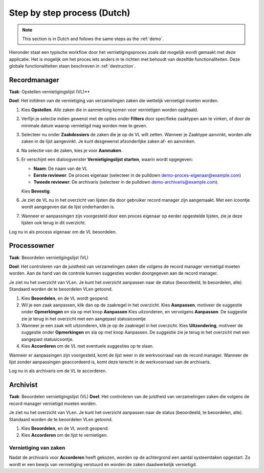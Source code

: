 ============================
Step by step process (Dutch)
============================

.. note:: This section is in Dutch and follows the same steps as the :ref:`demo`.

Hieronder staat een typische workflow door het vernietigingsproces zoals dat
mogelijk wordt gemaakt met deze applicatie. Het is mogelijk om het proces iets
anders in te richten met behoudt van dezelfde functionaliteiten. Deze globale
functionaliteiten staan beschreven in :ref:`destruction`.

Recordmanager
=============

**Taak**: Opstellen vernietigingslijst (VL)**

**Doel**: Het initiëren van de vernietiging van verzamelingen zaken die wettelijk vernietigd moeten worden.

1. Kies **Opstellen**. Alle zaken die in aanmerking komen voor vernietigen worden opghaald.
2. Verfijn je selectie indien gewenst met de opties onder **Filters** door specifieke zaaktypen aan te vinken, of door de minimale datum waarop vernietigd mag worden mee te geven.
3. Selecteer nu onder **Zaakdossiers** de zaken die je op de VL wilt zetten. Wanneer je Zaaktype aanvinkt, worden alle zaken in de lijst aangevinkt. Je kunt desgewenst afzonderlijke zaken af- en aanvinken.
4. Na selectie van de zaken, kies je voor **Aanmaken**.
5. Er verschijnt een dialoogvenster **Vernietigingslijst starten**, waarin wordt opgegeven:

   * **Naam**: De naam van de VL
   * **Eerste reviewer**: De proces eigenaar (selecteer in de pulldown demo-proces-eigenaar@example.com)
   * **Tweede reviewer**: De archivaris (selecteer in de pulldown demo-archivaris@example.com).

   Kies **Bevestig**.

6.    Je ziet de VL nu in het overzicht van lijsten die door gebruiker record manager zijn aangemaakt. Met een icoontje wordt aangegeven dat de lijst onderhanden is.
7. Wanneer er aanpassingen zijn voorgesteld door een proces eigenaar op eerder opgestelde lijsten, zie je deze lijsten ook terug in dit overzicht.

Log nu in als process eigenaar om de VL beoordelen.

Processowner
============

**Taak**: Beoordelen vernietigingslijst (VL)

**Doel**: Het controleren van de juistheid van verzamelingen zaken die volgens de record manager vernietigd moeten worden. Aan de hand van de controle kunnen suggesties worden doorgegeven aan de record manager.

Je ziet nu het overzicht van VLen. Je kunt het overzicht aanpassen naar de status (beoordeeld, te beoordelen, alle). Standaard worden de te beoordelen VLen getoond.

1. Kies **Beoordelen**, en de VL wordt geopend.
2. Wil je een zaak aanpassen, klik dan op de zaakregel in het overzicht. Kies **Aanpassen**, motiveer de suggestie onder **Opmerkingen** en sla op met knop **Aanpassen** Kies uitzonderen, en vervolgens **Aanpassen**. De suggestie zie je terug in het overzicht met een aangepast statusicoontje
3. Wanneer je een zaak wilt uitzonderen, klik je op de zaakregel in het overzicht. Kies **Uitzondering**, motiveer de suggestie onder **Opmerkingen** en sla op met knop Aanpassen. De suggestie zie je terug in het overzicht met een aangepast statusicoontje.
4. Kies **Accorderen** om de VL met eventuele suggesties op te slaan.

Wanneer er aanpassingen zijn voorgesteld, komt de lijst weer in de werkvoorraad van de record manager. Wanneer de lijst zonder aanpassingen geaccordeerd is, komt deze terecht in de werkvoorraad van de archivaris.

Log nu in als archivaris om de VL te accorderen.

Archivist
=========

**Taak**: Beoordelen vernietigingslijst (VL)
**Doel**: Het controleren van de juistheid van verzamelingen zaken die volgens de record manager vernietigd moeten worden.

Je ziet nu het overzicht van VLen. Je kunt het overzicht aanpassen naar de status (beoordeeld, te beoordelen, alle). Standaard worden de te beoordelen VLen getoond.

1. Kies **Beoordelen**, en de VL wordt geopend.
2. Kies **Accorderen** om de lijst te vernietigen.

Vernietiging van zaken
----------------------

Nadat de archivaris voor **Accorderen** heeft gekozen, worden op de achtergrond een aantal systeemtaken opgestart. Zo wordt er een bewijs van vernietiging verstuurd en worden de zaken daadwerkelijk vernietigd.
